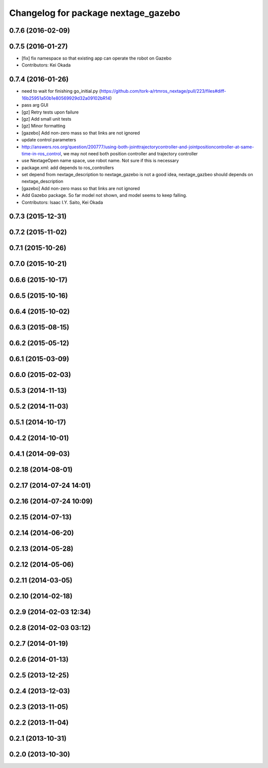 ^^^^^^^^^^^^^^^^^^^^^^^^^^^^^^^^^^^^
Changelog for package nextage_gazebo
^^^^^^^^^^^^^^^^^^^^^^^^^^^^^^^^^^^^

0.7.6 (2016-02-09)
------------------

0.7.5 (2016-01-27)
------------------
* [fix] fix namespace so that existing app can operate the robot on Gazebo
* Contributors: Kei Okada

0.7.4 (2016-01-26)
------------------
* need to wait for finishing go_initial.py (https://github.com/tork-a/rtmros_nextage/pull/223/files#diff-16b25951a50b1e80569929d32a09102bR14)
* pass arg GUI
* [gz] Retry tests upon failure
* [gz] Add small unit tests
* [gz] Minor formatting
* [gazebo] Add non-zero mass so that links are not ignored
* update control parameters
* http://answers.ros.org/question/200777/using-both-jointtrajectorycontroller-and-jointpositioncontroller-at-same-time-in-ros_control, we may not need both position controller and trajectory controller
* use NextageOpen name space, use robot name. Not sure if this is necessary
* package.xml: add depends to ros_controllers
* set depend from nextage_description to nextage_gazebo is not a good idea, nextage_gazbeo should depends on nextage_description
* [gazebo] Add non-zero mass so that links are not ignored
* Add Gazebo package. So far model not shown, and model seems to keep falling.
* Contributors: Isaac I.Y. Saito, Kei Okada

0.7.3 (2015-12-31)
------------------

0.7.2 (2015-11-02)
------------------

0.7.1 (2015-10-26)
------------------

0.7.0 (2015-10-21)
------------------

0.6.6 (2015-10-17)
------------------

0.6.5 (2015-10-16)
------------------

0.6.4 (2015-10-02)
------------------

0.6.3 (2015-08-15)
------------------

0.6.2 (2015-05-12)
------------------

0.6.1 (2015-03-09)
------------------

0.6.0 (2015-02-03)
------------------

0.5.3 (2014-11-13)
------------------

0.5.2 (2014-11-03)
------------------

0.5.1 (2014-10-17)
------------------

0.4.2 (2014-10-01)
------------------

0.4.1 (2014-09-03)
------------------

0.2.18 (2014-08-01)
-------------------

0.2.17 (2014-07-24 14:01)
-------------------------

0.2.16 (2014-07-24 10:09)
-------------------------

0.2.15 (2014-07-13)
-------------------

0.2.14 (2014-06-20)
-------------------

0.2.13 (2014-05-28)
-------------------

0.2.12 (2014-05-06)
-------------------

0.2.11 (2014-03-05)
-------------------

0.2.10 (2014-02-18)
-------------------

0.2.9 (2014-02-03 12:34)
------------------------

0.2.8 (2014-02-03 03:12)
------------------------

0.2.7 (2014-01-19)
------------------

0.2.6 (2014-01-13)
------------------

0.2.5 (2013-12-25)
------------------

0.2.4 (2013-12-03)
------------------

0.2.3 (2013-11-05)
------------------

0.2.2 (2013-11-04)
------------------

0.2.1 (2013-10-31)
------------------

0.2.0 (2013-10-30)
------------------
